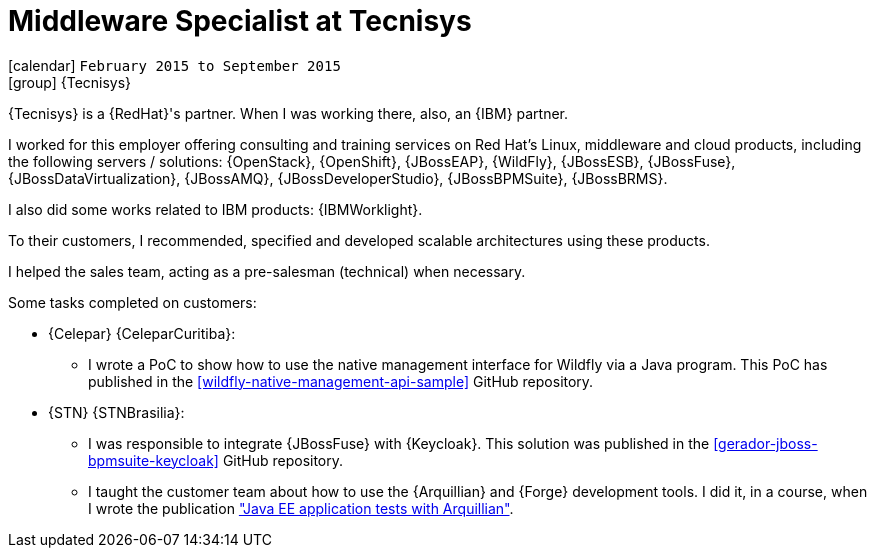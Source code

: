 [[_2015-02-middleware-specialist-at-tecnisys]]
= Middleware Specialist at Tecnisys

icon:calendar[] `February 2015 to September 2015` +
icon:group[] {Tecnisys}

{Tecnisys} is a {RedHat}'s partner. When I was working there, also, an {IBM} partner.

I worked for this employer offering consulting and training services on Red Hat's Linux, middleware and cloud products, including the following servers / solutions: {OpenStack}, {OpenShift}, {JBossEAP}, {WildFly}, {JBossESB}, {JBossFuse}, {JBossDataVirtualization}, {JBossAMQ}, {JBossDeveloperStudio}, {JBossBPMSuite}, {JBossBRMS}.

I also did some works related to IBM products: {IBMWorklight}.

To their customers, I recommended, specified and developed scalable architectures using these products.

I helped the sales team, acting as a pre-salesman (technical) when necessary.

Some tasks completed on customers:

* {Celepar} {CeleparCuritiba}:
** I wrote a PoC to show how to use the native management interface for Wildfly via a Java program.
This PoC has published in the <<wildfly-native-management-api-sample>> GitHub repository.
* {STN} {STNBrasilia}:
** I was responsible to integrate {JBossFuse} with {Keycloak}.
This solution was published in the <<gerador-jboss-bpmsuite-keycloak>> GitHub repository.
** I taught the customer team about how to use the {Arquillian} and {Forge} development tools.
I did it, in a course, when I wrote the publication <<javaee-tutorial-testes,"Java EE application tests with Arquillian">>.
